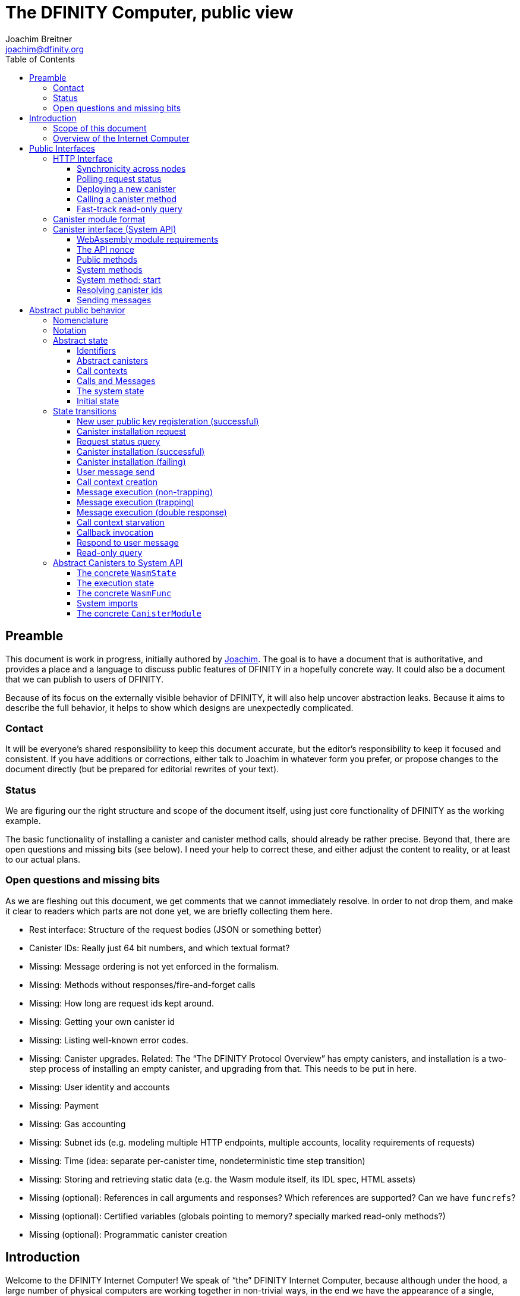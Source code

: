 = The DFINITY Computer, public view
Joachim Breitner <joachim@dfinity.org>
:toc2:
:toclevels: 3
:stem: latexmath
:source-highlighter: pygments
:icons: font

== Preamble

This document is work in progress, initially authored by mailto:joachim@dfinity.org[Joachim]. The goal is to have a document that is authoritative, and provides a place and a language to discuss public features of DFINITY in a hopefully concrete way. It could also be a document that we can publish to users of DFINITY.

Because of its focus on the externally visible behavior of DFINITY, it will also help uncover abstraction leaks. Because it aims to describe the full behavior, it helps to show which designs are unexpectedly complicated.

=== Contact

It will be everyone’s shared responsibility to keep this document accurate, but the editor’s responsibility to keep it focused and consistent. If you have additions or corrections, either talk to Joachim in whatever form you prefer, or propose changes to the document directly (but be prepared for editorial rewrites of your text).

=== Status

We are figuring our the right structure and scope of the document itself, using just core functionality of DFINITY as the working example.

The basic functionality of installing a canister and canister method calls, should already be rather precise. Beyond that, there are open questions and missing bits (see below). I need your help to correct these, and either adjust the content to reality, or at least to our actual plans.

=== Open questions and missing bits

As we are fleshing out this document, we get comments that we cannot immediately resolve. In order to not drop them, and make it clear to readers which parts are not done yet, we are briefly collecting them here.

* Rest interface: Structure of the request bodies (JSON or something better)
* Canister IDs: Really just 64 bit numbers, and which textual format?
* Missing: Message ordering is not yet enforced in the formalism.
* Missing: Methods without responses/fire-and-forget calls
* Missing: How long are request ids kept around.
* Missing: Getting your own canister id
* Missing: Listing well-known error codes.
* Missing: Canister upgrades. Related: The “The DFINITY Protocol Overview” has empty canisters, and installation is a two-step process of installing an empty canister, and upgrading from that. This needs to be put in here.
* Missing: User identity and accounts
* Missing: Payment
* Missing: Gas accounting
* Missing: Subnet ids (e.g. modeling multiple HTTP endpoints, multiple accounts, locality requirements of requests)
* Missing: Time (idea: separate per-canister time, nondeterministic time step transition)
* Missing: Storing and retrieving static data (e.g. the Wasm module itself, its IDL spec, HTML assets)
* Missing (optional): References in call arguments and responses? Which references are supported? Can we have `funcrefs`?
* Missing (optional): Certified variables (globals pointing to memory? specially marked read-only methods?)
* Missing (optional): Programmatic canister creation


== Introduction

Welcome to the DFINITY Internet Computer! We speak of “the” DFINITY Internet Computer, because although under the hood, a large number of physical computers are working together in non-trivial ways, in the end we have the appearance of a single, shared, secure and world-wide accessible computer. Much, if not all, of the advanced and complex machinery is hidden from those that use the DFINITY computer to run their applications and those who use these applications.

=== Scope of this document

This documents describes this external view of the DFINITY Internet Computer:
Which interfaces it provides to application developers and users, and what will happen when you use these interfaces.

WARNING: While this document describes the public interface and behavior of the DFINITY Internet Computer, it is not the primary end-user documentation. DFINITY provides further tools, such as the ActorScript programming language, the IDL tooling and the SDK tools, to make programming and using the DFINITY Internet Computer even more convenient. As an end-user, you might want to start with #TODO#.

If you think of the DFINITY Internet Computer as a distributed execution engine that _provides_ a WebAssembly-based application hosting service, then this document describes exclusively the latter aspect of it. So to the extent possible, this document will _not_ talk about blockchain, consensus protocols, nodes, subnets and orthogonal persistence. If you want to learn more about the exciting inner workings of DFINITY, please consult the link:../index{outfilesuffix}[Component Interface Specifications].

This document tries to be implementation agnostic: If we decide to re-do the implementation of the DFINITY Internet Computer from scratch at some point in the future, then this document would (ideally) still be valid as is.

This implies that this document does not speak of the interface of the DFINITY Internet Computer towards its engineers and administrators, as topics like node update, monitoring, logging are inherently tied to the actual _implementation_ and its architecture.


=== Overview of the Internet Computer

If you want to use the DFINITY Internet Computer as an application developer, you first create a _canister module_ that contains the WebAssembly code and configuration for your application, and deploy it using the <<http-interface,public HTTP interface>>. You can create canisters using the ActorScript language and the DFINITY SDK (#TODO: Link to SDK docs#), which is more convenient. If you want to use your own tooling, however, then this document describes <<canister-module-format,how a canister module looks like>> and how the <<system-api,WebAssembly code can interact with the system>>.

Once your application is running on DFINITY, it is a _canister_, and users can interact with it. They can use the <<http-interface,public HTTP interface>> to send _ingress method calls_ to the canister, which are eventually delivered to the canister, according to the <<system-api,System API>>.

The user can also use the HTTP interface to issue read-only queries, which are faster, but cannot change the state of the canister.



.A typical use of the DFINITY computer. (This is a simplified view; some of the arrows represent multiple interaction steps or polling.)
[plantuml]
....
actor Developer
actor User
participant DFINITY
participant "Canister 1" as Can1
Developer -> DFINITY : /canister/new
create Can1
DFINITY -> Can1 : create
DFINITY -> Can1 : initialize
Developer <-- DFINITY : canister-id=1
|||
User -> DFINITY : /canister/1/hello/call
DFINITY -> Can1 : hello
return "Hello world!"
User <-- DFINITY : "Hello World!"

....


The following section describes these interfaces, together with a brief description of what they do. Afterwards, you will find a <<public-spec,more formal description>> of the DFINITY Internet Computer that describes its abstract behavior with high precision.

== Public Interfaces

[#http-interface]
=== HTTP Interface

You can interact with the DFINITY Computer using a typical HTTP interface.

This document does not explain how to find the location and port of a running DFINITY node. If you use a local node, you can use `http://127.0.0.1:4200/`.

The following API calls are provided, and explained below:
....
/api/request/<request-nonce>/status
/api/canister/new
/api/canister/<canister-id>/<method-name>/call
/api/canister/<canister-id>/<method-name>/query
....


==== Synchronicity across nodes

This documents describes the DFINITY Internet Computer as having a single global state that can be modified and queried. In reality, it consists of many nodes, which may not be perfectly in sync.

As long as you talk to one node only, the observed behavior is nicely sequential. If you issue a state-mutating method call in a canister (e.g. bump a counter), and node A indicates that the call has executed, and you then issue a read query to node A, then is guaranteed to include the effect of the method call (and you will receive the updated counter value).

If you then (very quickly) issue a read request to node B, it may be that B responds to your read query based on the old state of the canister (and you might receive the old counter value).

The system does not explicitly help with that (e.g. by indicating which particular state a read query is based on, or by allowing the user to request a specific state), as applications have other ways to deal with that issue:
* They can make sure to use a single node, first ask for the status of a message call, and only if that says that the call has been completed, do the read-only query.
* The application can include sufficient information in the read-only query to tell whether the message call has happened, such as keeping an internal counter of processed messages, or other ways.

[#api-request-status]
==== Polling request status

Path:: `/api/request/<request-nonce>/status`
Method:: `GET`
Response format:: JSON record with these fields:
 * `status`: one of `pending`, `failed` or `completed`
 * `result`: (if status is `completed`) A result according to the method spec below.
 * `error` (text): (if status is `failed`) An error message

Some API calls below are asynchronous, i.e. the response is not immediately
returned to the client. In these cases, a _request nonce_ is returned, and this request can be used to query its state or fetch the final response.

[#api-canister-new]
==== Deploying a new canister

Path:: `/api/canister/new`
Method:: `POST`
Payload format:: JSON record with these fields:
 * `module` (blob): A <<canister-module-format,canister module>>
 * `arg` (optional, blob): Initialization arguments
Response format:: JSON record with these fields
 * `request-nonce`: A unique number identifying the request

Uploading a new canister will install this canister, and invoke its `start` system method as explained in Section “<<system-api-start>>“, passing the `arg`, if given, as the method argument.

If the canister does not have a `start` system method, then it is an error to pass a `arg`. If no `arg` is given but a `start` system method is present, an argument of length 0 is assumed.

If the canister installation succeeds, the `result` of <<api-request-status,`/api/request/<request-nonce>/status`>> is a JSON record with this field:

* `canister-id` (64 bit number): ID of the newly created canister

[#api-canister-call]
==== Calling a canister method

Path:: `/api/canister/<canister-id>/<method-name>/call`
Method:: `POST`
Payload format:: JSON record with these fields:
 * `arg` (blob): Argument to pass to the method

Response format:: JSON record with these fields
 * `request-nonce`: A unique number identifying the request

If the method execution succeeds, the `result` of <<api-request-status,`/api/request/<request-nonce>/status`>> is a blob representing the response of the method call.

[#api-canister-query]
==== Fast-track read-only query

Path:: `/api/canister/<canister-id>/<method-name>/query`
Method:: `POST`
Payload format:: JSON record with these fields:
 * `arg` (blob): Argument to pass to the method

Response format:: JSON record with these fields
 * `status`: one of `failed` or `completed`
 * `result` (blob): (if status is `completed`) the response of the query
 * `error` (text): (if status is `failed`) An error message

Canister methods that do not change the canister state can be executed more efficiently. This method provides that ability, and returns the response synchronously.

[#canister-module-format]
=== Canister module format

A canister module is simply a https://webassembly.github.io/spec/core/index.html[WebAssembly module] in binary format (typically `.wasm`).

WARNING: This is a scaffolding spec, close to the current implementation. It will need refinement for features like initialization parameters, dynamically linked libraries. We probably want to go for some zip-file-with-metadata approach.


[#system-api]
=== Canister interface (System API)

The System API is the interface between the running canister and the DFINITY Internet Computer. It allows the WebAssembly module of a canister to expose functionality to the users (method entry points) and the system (e.g. initialization), and exposes system functionality to the canister (e.g. calling other canisters). Because WebAssembly is rather low-level, it also explains how to express higher level concepts (e.g. binary blobs).

[#system-api-module]
==== WebAssembly module requirements

In order for a WebAssembly module to be usable as the code for the canister, it needs to conform to the following requirements:

* If it imports a memory, it must import it from `env.memory`. In the following, “the Wasm memory” refers to this memory.
* If it imports a table, it must import it from `env.table`. In the following, “the Wasm table” refers to this table.
* It may only import functions listed below, at the type given below.
* It may have a `(start)` function. (Note that all system calls will trap when called from `(start)`, as it cannot have a valid `api_nonce`.)
* If it exports a function called `start`, it must have type `+(api_nonce : anyref) -> ()+`.
* If it exports any functions called `dfn_msg <name>` for some `name`, it must have type `+(api_nonce : anyref) -> ()+`.
* No floating point instructions are present in the module. (This may be allowed in the future.)

NOTE: This document assumes that WebAssembly host references can be used (e.g. `anyref`). Until this is so, every `anyref` is replaced with an `i64` that should be treated as opaque by the WebAssembly code.

==== The API nonce

A design goal of the System API is that the canister can restrict which parts of its code can use it. Therefore, all calls into the canister have an `api_nonce` parameter, and all calls into the system require such a parameter. Because this parameter is a WebAssembly host reference (type `anyref`), it cannot be forged.

[#system-api-messages]
==== Public methods

To define a public method of name `name`, a WebAssembly module exports a function with name `dfn_msg <name>` and type `+(api_nonce : anyref) -> ()+`. We call this the _method entry point_.

NOTE: The space in `dfn_msg <name>` is intentional.

The argument of the call (e.g. the content of the `arg` field in <<api-canister-call,API call to call a canister method>>) is copied into the canister on demand.
In the success callback for a further <<system-api-send,method call>>, the argument refers to the response of that call; in error callbacks, no argument is available. In other words, the lifetime of the argument data is a single WebAssembly function execution, not the whole method call tree.

* `+msg.arg_data_size : (api_nonce : anyref) -> i32+`
+
Size, in bytes, of the argument data.

* `+msg.arg_data_copy : (api_nonce : anyref, dst : i32, length : i32, offset : i32) -> ()+`
+
Copies `length` bytes from `msg_arg[offset..offset+length]` to `memory[dst..dst+length]`, i.e., from the argument data into the Wasm memory.
+
This traps if `offset+length` is greater than the size of the argument data, or if `dst+length` exceeds the size of the Wasm memory, or if called from inside an error callback (see below).

In an error callback, no argument is available, but the error code can be queried:

** `+msg.error_code : (api_nonce : anyref) -> i32+`
+
Returns the error code, if the the current function is invoked as an error callback.
+
It returns the special “no error” code `0` if the it is _not_ invoked as an error callback; this allows canisters to use a single entry point for both the success and error callback, if they choose to do so.

Eventually, the canister will want to respond to the original call, either with success or by signaling an error:

* `+msg.reply : (api_nonce : anyref, offset : i32, length : i32) -> ()+`
+
Replies to the sender with the bytes at `memory[offset..offset+length]`. Traps if `offset+length` exceeds the size of the WebAssembly memory.
+
This function can be called at most once (a second call will trap), and must be called exactly once to indicate success.

* `+msg.reject : (api_nonce : anyref, errcode : i32) -> ()+`
+
Replies to sender with the given error code. The error code must not be 0, otherwise this traps.

If the execution of the function traps for any reason, then all changes to the WebAssembly state, as well as the effect of any externally visible system call (like `msg.reply`, `msg.reject`, `msg.send`), are discarded.

==== System methods

A canister may export a system methods. In contrast to public methods, system methods can only be invoked by the system in special situations (initialization, upgrade). They are exported with an unmangled name (i.e. `start`, not `dfn_msg start`), and it is allowed to have both a system method and public method of the same name. Otherwise, they use the same mechanism for parameter passing and API access.

[#system-api-start]
==== System method: start

If the canister exports a system method called `start`, then this is the first exported WebAssembly function invoked by the system. If an argument was passed along with the actor initialization (see <<api-canister-new>>), it is passed as the argument, otherwise the argument is the empty blob.

The following system calls will trap when called during the execution of `start`: `msg.reply`, `msg.reject`, `msg.call`.

The system assumes the canister to be fully instantiated if the `start` method entry point returns.  If the `start` method entry point traps, then canister installation has failed, and the canister is deleted.

[#system-api-canister-id]
==== Resolving canister ids

To future-proof the System API, references to canisters are represented as abstract WebAssembly references (`anyref`). We provide system functions to convert between the abstract references and their transparent public id, as used by the HTTP interface.

* `+canister.lookup : (api_nonce : anyref, canister_id : i64) -> (canister_ref : anyref)+`
* `+canister.id : (api_nonce : anyref, canister_ref : anyref) -> (canister_id : i64)+`

NOTE: These functions never trap, i.e. they always return a `canister_ref` (resp. a `canister_id`). In a future where not all canisters are publicly addressable by anyone, these conversion functions may become partial. Moreover, while they technically could, these functions do *not* check for the existence of the canister.

[#system-api-send]
==== Sending messages

A canister can do further calls to other canisters, using the following function call.

* {blank}
+

  msg.call : (
    api_nonce    : anyref,
    callee       : anyref, // a canister reference
    name_offset  : i32,    // a pointer to and the length of the
    name_len     : i32,    //   destination’s unmangled method name
    arg_offset   : i32,    // a pointer to and the length of the
    arg_len      : i32,    //   argument to pass to the method
    onreply      : i32,    // funtab entry (api : anyref, env : i32) -> ()
    onreply_env  : i32,    // an environment to give back to onreply
    onreject     : i32,    // funtab entry (api : anyref, env : i32) -> ()
    onreject_env : i32     // an environment to give back to onreject
  ) -> ()
+
This function copies the data referred to by `arg_len`/`arg_offset` out of the canister, notes the current function table entries at the indices `onreply` and `onreject`, and queues a message to the given destination (but does not send it until the current WebAssembly function returns without trapping).
+
Upon successful completion of the method call, the WebAssembly function specified by the `onreply` parameter is executed, and the response data can be queried using `msg.arg_data_size`/`msg.arg_data_copy`. If the method call fails, the `onreject` function is executed.
+
NOTE: Further extensions of this function call will happen by extending the parameter list; thanks to WebAssembly import overloading, canisters importing the system call at an old version (with fewer function arguments) can still work.
+
This system call traps if the `arg_offset+arg_len` exceeds the size of the WebAssembly memory, or if it is calling during the handling of a <<api-canister-query,read-only query>>.

[#public-spec]
== Abstract public behavior

The sections above describe the interface, i.e. outer edges of the DFINITY Internet Computer, but gives only intuitive and rather vague information about what these interfaces actually do.

This section aims to address that question with great precision, by describing the _abstract state_ of the whole DFINITY Internet Computer, and how this state can change in response to API function calls, or spontaneously (modeling asynchronous, distributed or non-deterministic execution).

The design of this abstract specification (e.g. how and where pending messages are stored) are _not_ to be understood to in any way prescribe a concrete implementation or software architecture. The goals here are formal precision and clarity, but not implementability, so this can lead to different ways of phrasing.

=== Nomenclature

(This section is mostly relevant for editors of this document.)

To get some consistency in this document, we try to use the following terms around method calls and messaging:

The public entry points of canisters are called _methods_. Methods can be _called_, from _caller_ to _callee_, and will eventually incur a _response_ which is either a _reply_ or a _reject_. A method may have _parameters_, which are provided with concrete _arguments_ in a method call.

These are implemented using _messages_ from a _sender_ to a _receiver_, messages do not have a response.

The System API provides and expects _functions_ which are _invoked_. They can either _trap_ or _return_, possibly with a return value. Functions also have parameters and take arguments.

=== Notation

We specify the behavior of the system using pseudo-code.

The manipulated values are primitive values (numbers, text, binary blobs), aggregate types (lists, unordered lists a.k.a. bags, partial maps written as `Key ↦ Value`, records with fixed fields, named constructors) and function types (`Argument -> Result`).

The shape of values is described using a hand-wavy type system.  We use `Foo = Nat` to define type aliases; now `Foo` can be used instead of `Nat`. Often, the right-hand side is a more complex type here, e.g. a record, or multiple possible types separated by a vertical bar (`|`).

NOTE: All values are immutable! State change is specified by describing the new state, not by changing existing state.

Record fields are accessed using dot-notation (e.g. `S.request_id > 0`). To create a new record from an existing record `R` with some fields changed, the syntax `R where field = new_value` is used.


In the state transitions, upper-case variables (`S`, `C`, `Req_id`) are free variables: The state transition may be followed for any possible value of these variables. `S` always refers to the state of the system before. A state transition often comes with a list of _conditions_, which may restrict the values of these free variables. The _state after_ is usually described using the record update syntax by starting with `S where`.

For example, the condition `S.messages = M · Other_messages` says that `M` is a message in field `messages` of the record `S`, and that `Other_messages` are the other messages. IF the state after specifies `S with messages = Other_messages`, then the message `M` is removed from the state.

=== Abstract state

In this specification, we describe the DFINITY Internet Computer as a state machine. In particular, there is a single bit of data that describes the complete state of the system (called `S` below).

Of course, this is a huge simplification: The real DFINITY Internet Computer is distributed and has a multi-component architecture, and the state is spread over many different components, some physically separated. But this simplification allows us to have a concise description of the system, and to easily make global decisions (such as, “is there any pending message”), without having to specify the bookkeeping that allows such global decision.

==== Identifiers

Canisters and requests are addressed simply by natural numbers; method names can be arbitrary pieces of text:
....
CanId = Nat
ReqId = Nat
MethodName = Text
....

[#abstract-canisters]
==== Abstract canisters

The <<system-api,WebAssembly System API>> is relatively low-level, and some of its details (e.g. that the argument data is queried using separate calls, and that closures are represented by a function pointer and a number, that method names need to be mangled) would clutter this section. Therefore, we abstract over the WebAssembly details as follows:

* The state of a WebAssembly module (memory, tables, globals) is hidden behind an abstract `WasmState`.

* A canister module `CanisterModule` consists of an initial state, and a (pure) function that models function invocation. It either indicates that the canister function traps, or returns a new state together with a description of the invoked asynchronous System API calls.
+
....
WasmState = (abstract)
WasmFunc = WasmState -> FuncResult
FuncResult = Trap | Return {
  new_state : WasmState;
  new_calls : List MethodCall;
  response : NoResponse | Response;
}
Response = Reply Blob | Reject ErrCode;
MethodCall = {
  callee : CanId;
  method_name: MethodName;
  arg: Blob;
  callback: Response -> WasmFunc;
}
CanisterModule = {
  init : Blob -> FuncResult;
  exports : MethodName ↦ (Blob -> WasmFunc)
}
....
+
Note that `WasmFunc` is an abstract notion of a WebAssembly-state-modifying-function, not merely a concrete function in a WebAssembly module. In particular, it hides the `onreply_env` bookkeeping that we have seen in Section <<system-api>> and can thus model a form of closure, which (currently) do not exist on the WebAssembly level.

The concrete mapping of this abstract `CanisterModule` to actual WebAssembly concepts and the System API is described separately in section <<concrete-canisters>>.

==== Call contexts

The DFINITY Internet Computer provides certain messaging guarantees: If a user or a canister calls another canister, it will eventually get a single response (a reply or a rejection), even if some canister code along the way fails.

To ensure that only one response is generated, and also to detect when no response can be generated any more, we maintain a _call context_. The `replied` field is set to `true` once the call has received a response, further attempts to send a response fail.

....
CallCtxt = {
  canister : CanId;
  caller : CallOrigin;
  replied : bool;
}
CallId = (abstract)
CallOrigin
  = FromUser {
      request : ReqId;
    }
  | FromCanister {
      calling_context : CallId;
      callback: Response -> WasmFunc
    }
....

In this abstract description, call contexts are never garbage collected, even if nothing references them any more; an implementation can do that.

==== Calls and Messages

Calls into and within the DFINITY Internet Computer are implemented as messages between the canisters. We model the lifetime of calls and message as follows:
....
Call = {
  caller : CallOrigin;
  callee : CanId;
  method_name : Text;
  arg : Blob;
}
Message = {
  call_context : CallId;
  receiver : CanId;
  func : WasmFunc;
}
....

A `Call` initiates a call to a public entry point of a canister; when this entry point is resolved to an actual WebAssembly function, we create a call context for this call and turn it into `Message`.

A `Message` can be executed; this causes further calls to appear, and potentially a `Response` recorded (see below).

==== The system state

Finally, we can describe the state of the DFINITY Internet Computer as a record having the following fields:

....
S = {
  requests : ReqId ↦ ReqState;
  user_pubkeys : PublicKey  ↦ UserId;
  canisters : CanId ↦ CanState;
  to_register : Bag RegisterRequest;
  to_install : Bag InstallRequest;
  calls : Bag Call;
  call_contexts : CallId ↦ CallCtxt;
  messages : Bag Message;
  responses : CallId ↦ Response;
}
ReqState
  = Pending
  | Failed { message : Text }
  | Completed { result : Value }
CanState = {
  wasm_state : WasmState;
  exports : MethodName ↦ (Blob -> WasmFunc);
}
InstallRequest = {
  request : ReqId;
  canister : CanisterModule;
}

....


==== Initial state

The initial state of the system is
....
{
  user_pubkeys = ();
  requests = ();
  canisters = ();
  to_register = ();
  to_install = ();
  calls = ();
  call_contexts = ();
  messages = ();
  responses = ();
}
....
using `()` to denote the empty map or bag.

=== State transitions

Based on this abstract notion of the state, we can describe the behavior of the system.

Some transitions are triggered by invoking the HTTP API; these indicate the HTTP method parameters and response. Other transitions are modeled as spontaneous transitions, and only describe the state before and after.

The state transitions are not complete with regard to error handling. For example, the behavior of sending a message to a non-existent canister is not specified here. For now, we trust our team to make sensible decisions there.

==== New user public key registeration (successful)

Procedures for user management, registration of public key, revocation, etc., is not yet defined. We model the registration of a user public key as a spontaneous state transition for now.

Registering public key `PublicKey` to user identity `UserId`

Conditions::
....
    PublicKey ∉ dom S.user_pubkeys
....
State after::
....
S with
    user_pubkeys[PublicKey] = UserId
....

==== Canister installation request

If a user uploads a new canister module, it is not immediately instantiated, but queued in `S.to_install`.

HTTP request::
`/api/canister/new` with body `C : CanisterModule`
Conditions::
....
    Req_id ∉ dom S.requests
....
State after::
....
S with
    requests[Req_id] = Pending
    to_install = { request = Req_id; canister = C } · S.to_install
....
HTTP response::
A JSON record with `{request-nonce: <Req_id>}`

==== Request status query

The user can query the status of a request. The type of `result`, given as `Value` in the above spec, can vary depending on the request type.

HTTP request::
`/api/requests/<Req_id>/status`
State after::
....
S
....
HTTP response::
A JSON record with
* `{status: pending}` if `S.requests[Req_id] = Pending`
* `{status: failed; message: <msg>}` if `S.requests[Req_id] = Failed { message = msg }`
* `{status: completed; result : <result>}` if `S.requests[Req_id] = Completed { result = result }`

==== Canister installation (successful)

Canister installation turns a canister module into a running canister. This involves invoking the `start` system method (see <<system-api-start>>), which must succeed and must not invoke other methods.

Conditions::
....
    S.requests[Req_id] = Pending
    S.to_install = { request = Req_id; canister = C; arg = A } · Other_to_install
    C.init A = Return { new_state = New_state; new_calls = (); response = NoResponse }
....
State after::
....
S with
    requests[Req_id] = Completed { result = { canister_id = cid } }
    to_install = Other_to_install
    canisters[cid] = { New_state }
....

==== Canister installation (failing)

Canister installation fails under certain conditions, such a trapping or otherwise misbehaving `start` method:

Conditions::
....
    S.requests[Req_id] = Pending
    S.to_install = { request = Req_id; canister = C; arg = P } · Other_to_install
    C.init A = Trap
....
State after::
....
S with
    requests[Req_id] = Failed { message = "Canister installation failed" }
    to_install = Other_to_install
....

An implementation may create a more helpful error message based on why the canister trapped.

==== User message send

Incoming user messages are queued as calls with an `caller` field that ties it to the user's request.

HTTP request::
`/api/canister/<Cid>/<Meth>/call` with body `{ arg : <Arg> }`
Conditions::
....
    Req_id ∉ dom S.requests
....
State after::
....
S with
    requests[Req_id] = Pending
    calls =
      {
        caller = FromUser { request = Req_id };
        canister = Cid;
        method_name = Meth
        arg = Arg
      } · S.calls
  where
....
HTTP response::
A JSON record with `{request-nonce: <Req_id>}`

==== Call context creation

Before invoking a message to a public entry point, some bookkeeping is required: A call context is created, and the method is looked up in the list of exports.

Conditions::
....
    S.calls = C · Other_calls
    F = S.canisters[C.callee].exports[M.method_name]
....
State after::
....
S with
    calls = Other_calls
    messages = {
        call_context = Ctxt_id;
        receiver = C.callee;
        func = F(C.arg)
      } · S.messages
    call_contexts[Ctxt_id] = {
      canister = C.callee;
      caller = C.caller;
      replied = false;
    }
  where
    Ctxt_id ∉ dom S.call_contexts
....

==== Message execution (non-trapping)

The actual message execution, if successful, may enqueue further messages and
possibly record a response.

Conditions::
....
    S.messages = M · Other_messages
    M.func (S.canisters[M.receiver].wasm_state) = Ok res
    (res = NoResponse) or (S.call_contexts[M.call_context].replied = false)
....
State after::
....
S with
    messages = Other_messages
    canisters[M.receiver].wasm_state = res.new_state;
    calls =
      [ {
          origin = FromCanister {
            call_contexts = M.call_context;
            callback = call.callback
          };
          callee = call.callee;
          method_name = call.method_name;
          arg = call.arg
        }
      | for call ∈ res.new_calls ] · S.calls

     // and only if res.response ≠ NoResponse:
     responses[M.call_context] = res.response
     call_contexts[M.call_context].replied = true
....

==== Message execution (trapping)

If a message traps, it gets dropped. No response is generated (some other message may still fulfill this calling context).

Conditions::
....
    S.messages = M · Other_messages
    M.func (S.canisters[M.receiver].wasm_state) = Trap
....
State after::
....
S with messages = Other_messages
....

==== Message execution (double response)

If a message tries to respond when its calling context has already be responded to, then we treat it like a trapping message.

Conditions::
....
    S.messages = M · Other_messages
    M.func (S.canisters[M.receiver].wasm_state) = Ok res
    res ≠ NoResponse
    S.call_contexts[M.call_context].replied = true
....
State after::
....
S with messages = Other_messages
....

==== Call context starvation

If there is no message any more that could possibly fulfill a calling context, then an error message is synthesized.

Conditions::
....
    S.call_contexts[Ctxt_id].replied = false
    ∀ msg ∈ S.messages. msg.call_context ≠ Ctxt_id
....
State after::
....
S with
    S.call_contexts[Ctxt_id].replied = true
    S.responses[Ctxt_id] = Reject starvation_error_code
....

==== Callback invocation

When an inter-canister call has been responded to, we can queue the call to the callback.

Conditions::
....
    S.call_contexts[Ctxt_id].origin =
      FromCanister {
        call_context = Ctxt_id2
        callback = F
      }
....
State after::
....
S with
    S.responses[Ctxt_id] = (deleted)
    messages =
      {
        call_context = Ctxt_id2
        func = F (S.responses[Ctxt_id])
      } · S.messages
....


==== Respond to user message

When an ingress method call has been responded to, we can record the response in the list of queries.

Conditions::
....
    response = S.responses[Ctxt_id]
    S.call_contexts[Ctxt_id].origin =
      FromUser { request = Req_id }
....
State after::
....
S with
    S.responses[Ctxt_id] = (deleted)
    requests[Req_id]
      | Completed { result = R } if response = Reply R
      | Failed { message = toErrorMessage E } if response = Reject E
....

==== Read-only query

Ready-only queries are executed immediately

HTTP request::
`/api/canister/<Cid>/<Meth>/query` with body `{ arg : <Arg> }`
Conditions::
....
  C = S.canisters[Cid]
  F = C.exports[M.method_name]
....
State after::
....
S
....
HTTP response::
* If `F(Arg) = Trap` then a JSON record with
+
....
{status: failed; error: "Query execution trapped"}
....
* Else if `F(Arg) = Ok res` and `res.new_calls ≠ ()` then a JSON record with
+
....
{status: failed; error: "Query execution tried to send further messages "}
....
* Else if `F(Arg) = Ok res` and `res.response = NoResponse` then a JSON record with
+
....
{status: failed; error: "Query execution did not issue a result" }
....
* Else if `F(Arg) = Ok res` and `res.response = Reject errcode` then a JSON record with
+
....
{status: failed; error: <toErrorMessage errcode> }
....
* Else if `F(Arg) = Ok res` and `res.response = Reply R` then a JSON record with
+
....
{status: success; result: <R> }
....


[#concrete-canisters]
=== Abstract Canisters to System API

In Section <<abstract-canisters>> we introduced an abstraction over the interface to a canister, to avoid cluttering the abstract specification of the DFINITY Internet Computer from WebAssembly details. In this section, we will fill the gap and explain how the abstract canister interface maps to the <<system-api,concrete System API>> and the WebAssembly concepts as defined in the https://webassembly.github.io/spec/core/index.html[WebAssembly specification].

==== The concrete `WasmState`

The abstract `WasmState` maps to the WebAssembly _store_ `S`, which encompasses the functions, tables, memories and globals of the WebAssembly program.

As explained in Section “<<system-api-module>>”, the WebAssembly module imports at most _one_ memory and at most _one_ table; in the following, _the_ memory (resp. table) and the fields `mem` and `table` of `S` refer to that. Any system call that accesses the memory (resp. table) will trap if the module does not import the memory (resp. table).

We model `mem` as an array of bytes, and `table` as an array of execution functions.


==== The execution state

We can model the execution of WebAssembly functions as stateful functions that have access to the WebAssembly store. In order to also model the behavior of the system imports, which have access to additional data structures, we extend the state as follows:
....
Params = {
  arg : NoArg | Blob;
  errcode : Nat;
}
ExecutionState = {
  wasm_state : S; // a store as per WebAssembly spec
  api_nonce : (abstract)
  params : Params;
  response : NoResponse | Response;
  calls : List MethodCall;
}
....
This allows us to model WebAssembly functions, including host-provided imports, as functions with implicit mutable access to an `ExecutionState`, dubbed _execution functions_.

Syntactically, we express this using an implicit argument of type `ref ExecutionState` in angle brackets. As syntactic convenience; `x.field := val` describes setting field `field` in the mutable reference `x`. An equivalent formulation using monadic functions in a state monad would be feasible.

==== The concrete `WasmFunc`

We can wrap such an execution function into an abstract `WasmFunc = WasmState -> FuncResult`, e.g. for exports and callbacks, as follows:
....
mkWasmFunc (params : Params, func : <ref ExecutionState>(api_nonce : anyref) -> ()) : WasmFunc =
  λ wasm_state ->
    let es = ref {
      wasm_state = wasm_state;
      api_nonce = fresh_nonce();
      params = params;
      response = NoResponse;
      calls = ();
    }
    func<es>(api_nonce)
    if this trapped
    then return Trap
    else return (Return {
      new_state = es.wasm_state;
      new_calls = es.calls;
      response = es.response;
    })
....
The lifetime of the `ExecutionState` data structure, and the `api_nonce`, is that one invocation of such a `WasmFunc`.

WARNING: It is nonsensical to pass to a `WasmFunc` a `WasmState` that comes from a different WebAssembly module than the `func` passed to `mkWasmFunc`. The current specification does not do that, because every canister gets instantiated exactly once. Once we add upgrading to this document this needs to be checked.

==== System imports

Upon _instantiation_ of the WebAssembly module, we can provide the following executions functions as imports.

....
msg.arg_data_size<es>(api_nonce : anyref) : i32 =
  if api_nonce ≠ es.api_nonce then Trap
  if arg = NoArg then Trap
  return |arg|

msg.arg_data_copy<es>(api_nonce : anyref, dst:i32, length:i32, offset:i32) =
  if api_nonce ≠ es.api_nonce then Trap
  if arg = NoArg then Trap
  if offset+length > |arg| then Trap
  if dst+length > |es.S.mem| then Trap
  es.S.mem[dst..dst+length] := arg[offset..offset+length]

msg.error_code<es>(api_nonce : anyref) : i32 =
  if api_nonce ≠ es.api_nonce then Trap
  es.error_code

msg.reply<es>(api_nonce : anyref, offset : i32, length : i32) =
  if api_nonce ≠ es.api_nonce then Trap
  if es.response ≠ NoResponse then Trap
  if offset+length > |es.S.mem| then Trap
  es.response := Reply (es.S.mem[offset..offset+length])

msg.reject<es>(api_nonce : anyref, errcode : i32) =
  if api_nonce ≠ es.api_nonce then Trap
  if es.response ≠ NoResponse then Trap
  if errcode = 0 then Trap
  es.response := Reject errcode

canister.lookup<es>(api_nonce : anyref, canister_id : i64) : anyref =
  if api_nonce ≠ es.api_nonce then Trap
  return canister_id

canister.id<es>(api_nonce : anyref, canister_ref : anyref) : 64 =
  if api_nonce ≠ es.api_nonce then Trap
  return canister_ref

msg.call<es>(
  api_nonce    : anyref,
  callee       : anyref,
  name_offset  : i32,
  name_len     : i32,
  arg_offset   : i32,
  arg_len      : i32,
  onreply      : i32,
  onreply_env  : i32,
  onreject     : i32,
  onreject_env : i32
) =
  if api_nonce ≠ es.api_nonce then Trap
  if typeof(callee) ≠ i64 then Trap
  if name_offset+name_len > |es.S.mem| then Trap
  if arg_offset+arg_len > |es.S.mem| then Trap
  if onreply > |es.S.table| then Trap
  if typeof(es.S.table[onreply]) ≠ func (anyref, i32) -> () then Trap
  if onreject > |es.S.table| then Trap
  if typeof(es.S.table[onreject]) ≠ func (anyref, i32) -> () then Trap

  es.S.calls := es.S.calls ·
    {
      callee = callee;
      method_name = es.S.mem[name_offset..name_offset+name_len];
      arg = es.S.mem[arg_offset..arg_offset+arg_len];
      callback = λ response -> match response with
        Reply blob -> mkWasmFunc
          ( { arg = blob; errcode = 0 }
          , λ<es'>(api) -> es.S.table[onreply]<es'>(api, onreply_env)
          )
        Reject errcode -> mkWasmFunc
          ( { arg = NoArg; errcode = errcode }
          , λ<es>(api') -> es.S.table[onreject]<es'>(api, onreject_env)
          )
    }
....

==== The concrete `CanisterModule`

Finally we can specify the meaning of an abstract `CanisterModule`:

* The `init` field of the `CanisterModule` is defined as follow:
+
If the WebAssembly module does not export a function called under the name `start`, it is
+
....
λ blob ->
  if |blob| > 0
  then Trap
  else Return {
    new_state = wasm_state;
    new_calls = ();
    response = NoResponse
  }
....
+
Otherwise, if the WebAssembly module exports a function `f` under the name `start`, it is
+
....
λ blob -> match (mkWasmFunc ({ arg = blob; errcode 0 }, f))(wasm_state) with
  Return res when new_calls = () and response = NoResponse -> Return res
  otherwise -> Trap
....
+
where `wasm_state` is the store of the WebAssembly module after _instantiation_ (as per WebAssembly spec) of the WasmModule contained in the <<canister-module-format,canister module>>, including executing a potential `(start)` function.
+
This checks afterwards that the system calls `msg.call` or `msg.reply` were not invoked; an implementation can of course trap already when these system calls have been invoked.

* The partial map `exports` of the `CanisterModule` is defined for all method names `meth` for which the WebAssembly program exports a function `f` named `dfn_msg <meth>`, and has value
+
....
λ blob -> mkWasmFunc ({ arg = blob; errcode 0 }, f)
....

